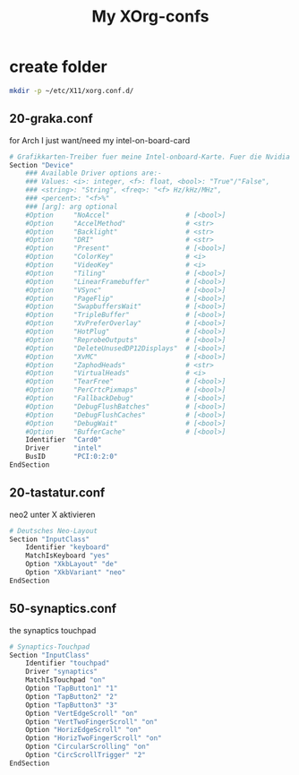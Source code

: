 #+TITLE: My XOrg-confs

* create folder
  #+BEGIN_SRC sh
    mkdir -p ~/etc/X11/xorg.conf.d/
  #+END_SRC
** 20-graka.conf
   for Arch I just want/need my intel-on-board-card

   #+BEGIN_SRC sh :tangle ~/etc/X11/xorg.conf.d/20-graka.conf
     # Grafikkarten-Treiber fuer meine Intel-onboard-Karte. Fuer die Nvidia habe ich vorerst keinen Treiber installiert.
     Section "Device"
	     ### Available Driver options are:-
	     ### Values: <i>: integer, <f>: float, <bool>: "True"/"False",
	     ### <string>: "String", <freq>: "<f> Hz/kHz/MHz",
	     ### <percent>: "<f>%"
	     ### [arg]: arg optional
	     #Option     "NoAccel"                   # [<bool>]
	     #Option     "AccelMethod"               # <str>
	     #Option     "Backlight"                 # <str>
	     #Option     "DRI"                       # <str>
	     #Option     "Present"                   # [<bool>]
	     #Option     "ColorKey"                  # <i>
	     #Option     "VideoKey"                  # <i>
	     #Option     "Tiling"                    # [<bool>]
	     #Option     "LinearFramebuffer"         # [<bool>]
	     #Option     "VSync"                     # [<bool>]
	     #Option     "PageFlip"                  # [<bool>]
	     #Option     "SwapbuffersWait"           # [<bool>]
	     #Option     "TripleBuffer"              # [<bool>]
	     #Option     "XvPreferOverlay"           # [<bool>]
	     #Option     "HotPlug"                   # [<bool>]
	     #Option     "ReprobeOutputs"            # [<bool>]
	     #Option     "DeleteUnusedDP12Displays"  # [<bool>]
	     #Option     "XvMC"                      # [<bool>]
	     #Option     "ZaphodHeads"               # <str>
	     #Option     "VirtualHeads"              # <i>
	     #Option     "TearFree"                  # [<bool>]
	     #Option     "PerCrtcPixmaps"            # [<bool>]
	     #Option     "FallbackDebug"             # [<bool>]
	     #Option     "DebugFlushBatches"         # [<bool>]
	     #Option     "DebugFlushCaches"          # [<bool>]
	     #Option     "DebugWait"                 # [<bool>]
	     #Option     "BufferCache"               # [<bool>]
	     Identifier  "Card0"
	     Driver      "intel"
	     BusID       "PCI:0:2:0"
     EndSection

   #+END_SRC

** 20-tastatur.conf
   neo2 unter X aktivieren

   #+BEGIN_SRC sh :tangle ~/etc/X11/xorg.conf.d/20-tastatur.conf
     # Deutsches Neo-Layout
     Section "InputClass"
	     Identifier "keyboard"
	     MatchIsKeyboard "yes"
	     Option "XkbLayout" "de"
	     Option "XkbVariant" "neo"
     EndSection
   #+END_SRC

** 50-synaptics.conf
   the synaptics touchpad

   #+BEGIN_SRC sh :tangle ~/etc/X11/xorg.conf.d/20-synaptics.conf
     # Synaptics-Touchpad
	 Section "InputClass"
	     Identifier "touchpad"
	     Driver "synaptics"
	     MatchIsTouchpad "on"
		 Option "TapButton1" "1"
		 Option "TapButton2" "2"
		 Option "TapButton3" "3"
		 Option "VertEdgeScroll" "on"
		 Option "VertTwoFingerScroll" "on"
		 Option "HorizEdgeScroll" "on"
		 Option "HorizTwoFingerScroll" "on"
		 Option "CircularScrolling" "on"
		 Option "CircScrollTrigger" "2"
	 EndSection
   #+END_SRC
